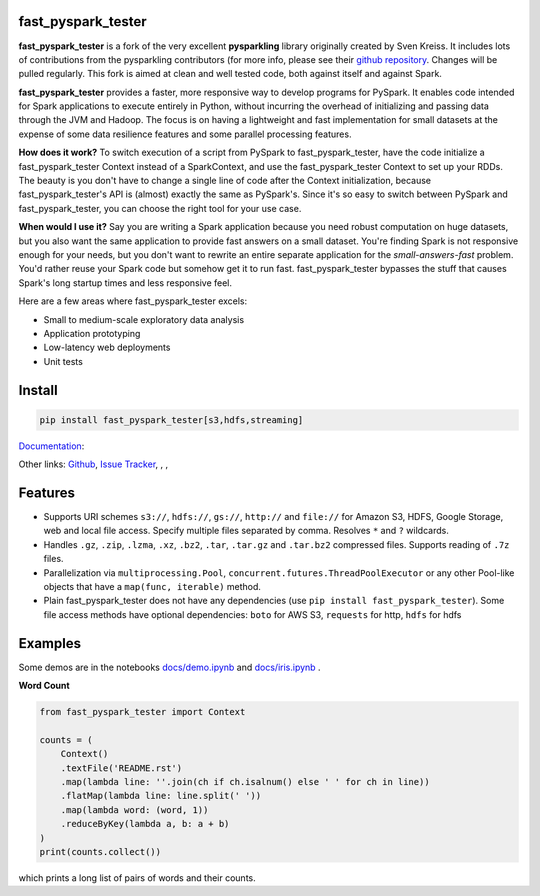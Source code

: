 .. image:: https://raw.githubusercontent.com/svaningelgem/fast_pyspark_tester/master/logo/logo-w100.png
    :target: https://github.com/svaningelgem/fast_pyspark_tester

.. image:: https://img.shields.io/travis/svaningelgem/fast_pyspark_tester/master
.. image:: https://img.shields.io/codecov/c/github/svaningelgem/fast_pyspark_tester/master

fast_pyspark_tester
===================

**fast_pyspark_tester** is a fork of the very excellent **pysparkling** library originally created by
Sven Kreiss. It includes lots of contributions from the pysparkling contributors (for more info, please
see their `github repository <https://github.com/pysparkling/pysparkling.git>`_. Changes will be pulled
regularly. This fork is aimed at clean and well tested code, both against itself and against Spark.

**fast_pyspark_tester** provides a faster, more responsive way to develop programs
for PySpark. It enables code intended for Spark applications to execute
entirely in Python, without incurring the overhead of initializing and
passing data through the JVM and Hadoop. The focus is on having a lightweight
and fast implementation for small datasets at the expense of some data
resilience features and some parallel processing features.

**How does it work?** To switch execution of a script from PySpark to fast_pyspark_tester,
have the code initialize a fast_pyspark_tester Context instead of a SparkContext, and
use the fast_pyspark_tester Context to set up your RDDs. The beauty is you don't have
to change a single line of code after the Context initialization, because
fast_pyspark_tester's API is (almost) exactly the same as PySpark's. Since it's so easy
to switch between PySpark and fast_pyspark_tester, you can choose the right tool for your
use case.

**When would I use it?** Say you are writing a Spark application because you
need robust computation on huge datasets, but you also want the same application
to provide fast answers on a small dataset. You're finding Spark is not responsive
enough for your needs, but you don't want to rewrite an entire separate application
for the *small-answers-fast* problem. You'd rather reuse your Spark code but somehow
get it to run fast. fast_pyspark_tester bypasses the stuff that causes Spark's long startup
times and less responsive feel.

Here are a few areas where fast_pyspark_tester excels:

* Small to medium-scale exploratory data analysis
* Application prototyping
* Low-latency web deployments
* Unit tests


Install
=======

.. code-block:: bash

    pip install fast_pyspark_tester[s3,hdfs,streaming]


`Documentation <https://fast_pyspark_tester.trivial.io>`_:

.. image:: https://raw.githubusercontent.com/svenkreiss/fast_pyspark_tester/master/docs/readthedocs.png
   :target: https://fast_pyspark_tester.trivial.io


Other links:
`Github <https://github.com/svaningelgem/pysparkling>`_,
`Issue Tracker <https://github.com/svaningelgem/pysparkling/issues>`_,
|pypi-badge|, |test-badge|, |docs-badge|

.. |pypi-badge| image:: https://badge.fury.io/py/fast_pyspark_tester.svg
   :target: https://pypi.python.org/pypi/fast_pyspark_tester/
.. |test-badge| image:: https://github.com/svenkreiss/pysparkling/workflows/Tests/badge.svg
   :target: https://github.com/svenkreiss/pysparkling/actions?query=workflow%3ATests
.. |docs-badge| image:: https://readthedocs.org/projects/pysparkling/badge/?version=latest
   :target: https://pysparkling.readthedocs.io/en/latest/?badge=latest
   :alt: Documentation Status


Features
========

* Supports URI schemes ``s3://``, ``hdfs://``, ``gs://``, ``http://`` and ``file://``
  for Amazon S3, HDFS, Google Storage, web and local file access.
  Specify multiple files separated by comma.
  Resolves ``*`` and ``?`` wildcards.
* Handles ``.gz``, ``.zip``, ``.lzma``, ``.xz``, ``.bz2``, ``.tar``,
  ``.tar.gz`` and ``.tar.bz2`` compressed files.
  Supports reading of ``.7z`` files.
* Parallelization via ``multiprocessing.Pool``,
  ``concurrent.futures.ThreadPoolExecutor`` or any other Pool-like
  objects that have a ``map(func, iterable)`` method.
* Plain fast_pyspark_tester does not have any dependencies (use ``pip install fast_pyspark_tester``).
  Some file access methods have optional dependencies:
  ``boto`` for AWS S3, ``requests`` for http, ``hdfs`` for hdfs


Examples
========

Some demos are in the notebooks
`docs/demo.ipynb <https://github.com/svenkreiss/fast_pyspark_tester/blob/master/docs/demo.ipynb>`_
and
`docs/iris.ipynb <https://github.com/svenkreiss/fast_pyspark_tester/blob/master/docs/iris.ipynb>`_
.

**Word Count**

.. code-block:: python

    from fast_pyspark_tester import Context

    counts = (
        Context()
        .textFile('README.rst')
        .map(lambda line: ''.join(ch if ch.isalnum() else ' ' for ch in line))
        .flatMap(lambda line: line.split(' '))
        .map(lambda word: (word, 1))
        .reduceByKey(lambda a, b: a + b)
    )
    print(counts.collect())

which prints a long list of pairs of words and their counts.
